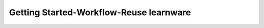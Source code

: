 ==========================================
Getting Started-Workflow-Reuse learnware
==========================================

